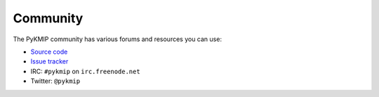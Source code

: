 Community
=========
The PyKMIP community has various forums and resources you can use:

* `Source code`_
* `Issue tracker`_
* IRC: ``#pykmip`` on ``irc.freenode.net``
* Twitter: ``@pykmip``

.. _`Source code`: https://github.com/openkmip/pykmip
.. _`Issue tracker`: https://github.com/openkmip/pykmip/issues
